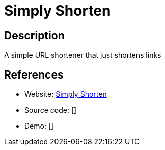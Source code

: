 = Simply Shorten

:Name:          Simply Shorten
:Language:      Simply Shorten
:License:       MIT
:Topic:         URL Shorteners
:Category:      
:Subcategory:   

// END-OF-HEADER. DO NOT MODIFY OR DELETE THIS LINE

== Description

A simple URL shortener that just shortens links

== References

* Website: https://github.com/draganczukp/simply-shorten[Simply Shorten]
* Source code: []
* Demo: []
